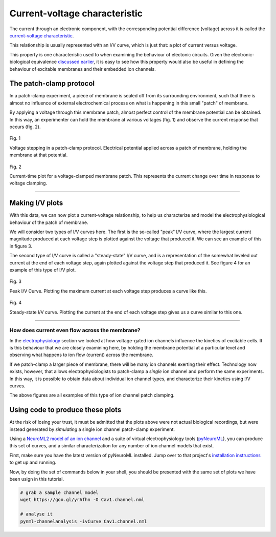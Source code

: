 Current-voltage characteristic
==================================

The current through an electronic component, with the corresponding 
potential difference (voltage) across it is called the 
`current-voltage characteristic <https://en.wikipedia.org/wiki/Current%E2%80%93voltage_characteristic>`_.

This relationship is usually represented with an I/V curve, which is 
just that: a plot of current versus voltage.

This property is one characteristic used to when examining the 
behaviour of electonic circuits. Given the electronic-biological 
equivalence `discussed earlier <Electrophysiology.html>`_, it is 
easy to see how this property would also be useful in defining 
the behaviour of excitable membranes and their embedded ion channels.

The patch-clamp protocol
------------------------

In a patch-clamp experiment, a piece of membrane is sealed off from its
surrounding environment, such that there is almost no influence of external
electrochemical process on what is happening in this small "patch" of 
membrane.

By applying a voltage through this membrane patch, almost perfect
control of the membrane potential can be obtained. In this way, an
experimenter can hold the membrane at various voltages (fig. 1) and 
observe the current response that occurs (fig. 2).

.. figure:: ../_media/fig_1_voltage_steps.png
    :width: 500
    :align: center
    :alt: Voltage steps

    Fig. 1

    Voltage stepping in a patch-clamp protocol. Electrical potential
    applied across a patch of membrane, holding the membrane at that
    potential.

.. figure:: ../_media/fig_2_current_vs_time.png
    :width: 500
    :align: center
    :alt: Current-time plot

    Fig. 2

    Current-time plot for a voltage-clamped membrane patch. This 
    represents the current change over time in response to voltage 
    clamping.

---------

Making I/V plots
----------------

With this data, we can now plot a current-voltage relationship, to help
us characterize and model the electrophysiological behaviour of the 
patch of membrane. 

We will consider two types of I/V curves here. The first is the so-called
"peak" I/V curve, where the largest current magnitude produced at each voltage
step is plotted against the voltage that produced it. We can see an 
example of this in figure 3.

The second type of I/V curve is called a "steady-state" I/V curve, and
is a representation of the somewhat leveled out current at the end of 
each voltage step, again plotted against the voltage step that produced
it. See figure 4 for an example of this type of I/V plot.

.. figure:: ../_media/fig_3_peak_iv_curve.png
    :width: 500
    :align: center
    :alt: Peak I/V curve

    Fig. 3

    Peak I/V Curve. Plotting the maximum current at each voltage step 
    produces a curve like this.

.. figure:: ../_media/fig_4_steady_state_iv_curve.png
    :width: 500
    :align: center
    :alt: Steady-state I/V curve

    Fig. 4

    Steady-state I/V curve. Plotting the current at the end of each 
    voltage step gives us a curve similar to this one.

-----------

How does current even flow across the membrane?
^^^^^^^^^^^^^^^^^^^^^^^^^^^^^^^^^^^^^^^^^^^^^^^

In the `electrophysiology <Electrophysiology.html>`_ section we looked
at how voltage-gated ion channels influence the kinetics of excitable
cells. It is this behaviour that we are closely examining here, by 
holding the membrane potential at a particular level and observing
what happens to ion flow (current) across the membrane.

If we patch-clamp a larger piece of membrane, there will be many ion 
channels exerting their effect. Technology now exists, however, that
allows electrophysiologists to patch-clamp a *single* ion channel and 
perform the same experiments. In this way, it is possible to obtain 
data about individual ion channel types, and characterize their kinetics
using I/V curves.

The above figures are all examples of this type of ion channel patch
clamping. 

Using code to produce these plots
---------------------------------

At the risk of losing your trust, it must be admitted that the plots
above were not actual biological recordings, but were instead 
generated by *simulating* a single ion channel patch-clamp experiment.

Using a `NeuroML2 model of an ion channel <https://github.com/VahidGh/ChannelWorm/blob/8e0daf66e0070c6760c26d4c27d9dec525a0ac12/models/Cav1.channel.nml>`_
and a suite of virtual electrophysiology tools (`pyNeuroML <https://github.com/NeuroML/pyNeuroML>`_), you 
can produce this set of curves, and a similar characterization for any 
number of ion channel models that exist.

First, make sure you have the latest version of pyNeuroML installed.
Jump over to that project's `installation instructions <https://github.com/NeuroML/pyNeuroML#installation>`_ to get up
and running.

Now, by doing the set of commands below in your shell, you should be presented
with the same set of plots we have been usign in this tutorial.

.. code:: bash

    # grab a sample channel model
    wget https://goo.gl/yrAfhn -O Cav1.channel.nml 

    # analyse it
    pynml-channelanalysis -ivCurve Cav1.channel.nml 


